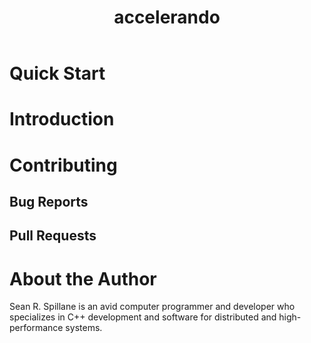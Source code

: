 #+TITLE: accelerando
* Quick Start
* Introduction
* Contributing
** Bug Reports
** Pull Requests
* About the Author
Sean R. Spillane is an avid computer programmer and developer who specializes in C++ development and software for distributed and high-performance systems.
